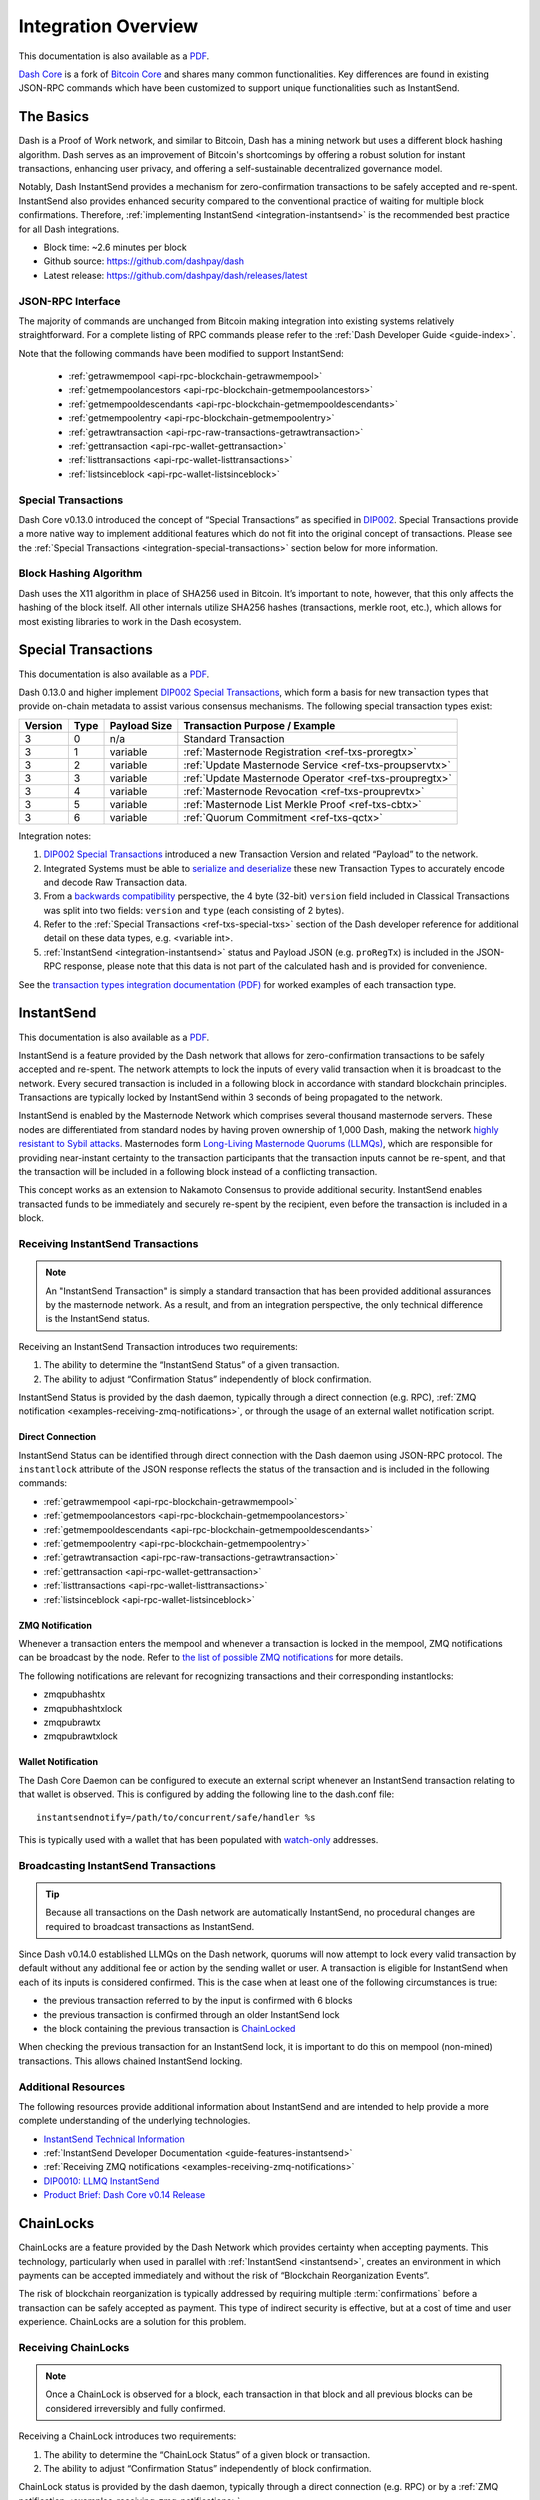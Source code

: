 .. meta::
   :description: Technical guides for developers integrating Dash.
   :keywords: dash, merchants, API, SDK, instantsend, python, .NET, java, javascript, nodejs, php, objective-c

.. _integration:

====================
Integration Overview
====================

This documentation is also available as a `PDF <https://github.com/dashpay/docs/raw/master/binary/integration/Dash_IntegrationOverview.pdf>`__.

`Dash Core <https://github.com/dashpay/dash/releases/latest>`__ is a fork of `Bitcoin
Core <https://github.com/bitcoin/bitcoin>`__ and shares many common
functionalities. Key differences are found in existing JSON-RPC commands which
have been customized to support unique functionalities such as InstantSend.

The Basics
==========

Dash is a Proof of Work network, and similar to Bitcoin, Dash has a mining
network but uses a different block hashing algorithm. Dash serves as an
improvement of Bitcoin's shortcomings by offering a robust solution for instant
transactions, enhancing user privacy, and offering a self-sustainable
decentralized governance model.

Notably, Dash InstantSend provides a mechanism for zero-confirmation
transactions to be safely accepted and re-spent. InstantSend also provides
enhanced security compared to the conventional practice of waiting for multiple
block confirmations. Therefore, :ref:`implementing InstantSend
<integration-instantsend>` is the recommended best practice for all Dash
integrations.

- Block time: ~2.6 minutes per block
- Github source: https://github.com/dashpay/dash
- Latest release: https://github.com/dashpay/dash/releases/latest

JSON-RPC Interface
------------------

The majority of commands are unchanged from Bitcoin making integration into
existing systems relatively straightforward. For a complete listing of RPC
commands please refer to the :ref:`Dash Developer Guide
<guide-index>`.

Note that the following commands have been modified to support InstantSend:

   - :ref:`getrawmempool <api-rpc-blockchain-getrawmempool>`
   - :ref:`getmempoolancestors <api-rpc-blockchain-getmempoolancestors>`
   - :ref:`getmempooldescendants <api-rpc-blockchain-getmempooldescendants>`
   - :ref:`getmempoolentry <api-rpc-blockchain-getmempoolentry>`
   - :ref:`getrawtransaction <api-rpc-raw-transactions-getrawtransaction>`
   - :ref:`gettransaction <api-rpc-wallet-gettransaction>`
   - :ref:`listtransactions <api-rpc-wallet-listtransactions>`
   - :ref:`listsinceblock <api-rpc-wallet-listsinceblock>`

Special Transactions
--------------------

Dash Core v0.13.0 introduced the concept of “Special Transactions” as specified
in `DIP002 <https://github.com/dashpay/dips/blob/master/dip-0002.md>`__. Special
Transactions provide a more native way to implement additional features which do
not fit into the original concept of transactions. Please see the :ref:`Special
Transactions <integration-special-transactions>` section below for more
information.

Block Hashing Algorithm
-----------------------

Dash uses the X11 algorithm in place of SHA256 used in Bitcoin. It’s important
to note, however, that this only affects the hashing of the block itself. All
other internals utilize SHA256 hashes (transactions, merkle root, etc.), which
allows for most existing libraries to work in the Dash ecosystem. 


.. _integration-special-transactions:

Special Transactions
====================

This documentation is also available as a `PDF <https://github.com/dashpay/docs/raw/master/binary/integration/Integration-Resources-Transaction-Types.pdf>`__.

Dash 0.13.0 and higher implement `DIP002 Special Transactions <https://github.com/dashpay/dips/blob/master/dip-0002.md>`__, 
which form a basis for new transaction types that provide on-chain
metadata to assist various consensus mechanisms. The following special
transaction types exist:

+---------+------+----------------+---------------------------------------------------------------+
| Version | Type | Payload Size   | Transaction Purpose / Example                                 |
+=========+======+================+===============================================================+
| 3       | 0    | n/a            | Standard Transaction                                          |
+---------+------+----------------+---------------------------------------------------------------+
| 3       | 1    | variable       | :ref:`Masternode Registration <ref-txs-proregtx>`             |
+---------+------+----------------+---------------------------------------------------------------+
| 3       | 2    | variable       | :ref:`Update Masternode Service <ref-txs-proupservtx>`        |
+---------+------+----------------+---------------------------------------------------------------+
| 3       | 3    | variable       | :ref:`Update Masternode Operator <ref-txs-proupregtx>`        |
+---------+------+----------------+---------------------------------------------------------------+
| 3       | 4    | variable       | :ref:`Masternode Revocation <ref-txs-prouprevtx>`             |
+---------+------+----------------+---------------------------------------------------------------+
| 3       | 5    | variable       | :ref:`Masternode List Merkle Proof <ref-txs-cbtx>`            |
+---------+------+----------------+---------------------------------------------------------------+
| 3       | 6    | variable       | :ref:`Quorum Commitment <ref-txs-qctx>`                       |
+---------+------+----------------+---------------------------------------------------------------+

Integration notes:

1. `DIP002 Special Transactions <https://github.com/dashpay/dips/blob/master/dip-0002.md>`__ 
   introduced a new Transaction Version and related “Payload” to the network.

2. Integrated Systems must be able to `serialize and deserialize <https://github.com/dashpay/dips/blob/master/dip-0002.md#serialization-hashing-and-signing>`__ 
   these new Transaction Types to accurately encode and decode
   Raw Transaction data.

3. From a `backwards compatibility <https://github.com/dashpay/dips/blob/master/dip-0002.md#compatibility>`__ 
   perspective, the 4 byte (32-bit) ``version`` field included in Classical
   Transactions was split into two fields: ``version`` and ``type``
   (each consisting of 2 bytes).

4. Refer to the :ref:`Special Transactions <ref-txs-special-txs>` 
   section of the Dash developer reference for additional detail on
   these data types, e.g. <variable int>.

5. :ref:`InstantSend <integration-instantsend>` status and Payload JSON
   (e.g. ``proRegTx``) is included in the JSON-RPC response, please note
   that this data is not part of the calculated hash and is provided for
   convenience.

See the `transaction types integration documentation (PDF) <https://github.com/dashpay/docs/raw/master/binary/integration/Integration-Resources-Transaction-Types.pdf>`__
for worked examples of each transaction type.


.. _integration-instantsend:

InstantSend
===========

This documentation is also available as a `PDF <https://github.com/dashpay/docs/raw/master/binary/integration/Dash_v0.14_LLMQ_InstantSend.pdf>`__.

InstantSend is a feature provided by the Dash network that allows for
zero-confirmation transactions to be safely accepted and re-spent. The
network attempts to lock the inputs of every valid transaction when it
is broadcast to the network. Every secured transaction is included in a
following block in accordance with standard blockchain principles.
Transactions are typically locked by InstantSend within 3 seconds of
being propagated to the network.

InstantSend is enabled by the Masternode Network which comprises
several thousand masternode servers. These nodes are differentiated
from standard nodes by having proven ownership of 1,000 Dash, making the
network `highly resistant to Sybil attacks <https://en.wikipedia.org/wiki/Sybil_attack>`__. 
Masternodes form `Long-Living Masternode Quorums (LLMQs) <https://github.com/dashpay/dips/blob/master/dip-0006.md>`__, 
which are responsible for providing near-instant certainty to the transaction
participants that the transaction inputs cannot be re-spent, and that the
transaction will be included in a following block instead of a conflicting
transaction. 

This concept works as an extension to Nakamoto Consensus to provide additional
security. InstantSend enables transacted funds to be immediately and securely
re-spent by the recipient, even before the transaction is included in a block.


Receiving InstantSend Transactions
----------------------------------

.. note::

   An "InstantSend Transaction" is simply a standard transaction
   that has been provided additional assurances by the masternode
   network. As a result, and from an integration perspective, the
   only technical difference is the InstantSend status.

Receiving an InstantSend Transaction introduces two requirements:

1. The ability to determine the “InstantSend Status” of a given 
   transaction.

2. The ability to adjust “Confirmation Status” independently of block 
   confirmation.

InstantSend Status is provided by the dash daemon, typically through a direct
connection (e.g. RPC), :ref:`ZMQ notification
<examples-receiving-zmq-notifications>`, or through the usage of an
external wallet notification script.

Direct Connection
^^^^^^^^^^^^^^^^^

InstantSend Status can be identified through direct connection with the Dash
daemon using JSON-RPC protocol. The ``instantlock`` attribute of the JSON
response reflects the status of the transaction and is included in the following
commands:

- :ref:`getrawmempool <api-rpc-blockchain-getrawmempool>`
- :ref:`getmempoolancestors <api-rpc-blockchain-getmempoolancestors>`
- :ref:`getmempooldescendants <api-rpc-blockchain-getmempooldescendants>`
- :ref:`getmempoolentry <api-rpc-blockchain-getmempoolentry>`
- :ref:`getrawtransaction <api-rpc-raw-transactions-getrawtransaction>`
- :ref:`gettransaction <api-rpc-wallet-gettransaction>`
- :ref:`listtransactions <api-rpc-wallet-listtransactions>`
- :ref:`listsinceblock <api-rpc-wallet-listsinceblock>`

ZMQ Notification
^^^^^^^^^^^^^^^^

Whenever a transaction enters the mempool and whenever a transaction is locked
in the mempool, ZMQ notifications can be broadcast by the node. Refer to `the
list of possible ZMQ notifications
<https://github.com/dashpay/dash/blob/master/doc/zmq.md#usage>`__ for more
details.

The following notifications are relevant for recognizing transactions
and their corresponding instantlocks:

- zmqpubhashtx
- zmqpubhashtxlock
- zmqpubrawtx
- zmqpubrawtxlock

Wallet Notification
^^^^^^^^^^^^^^^^^^^

The Dash Core Daemon can be configured to execute an external script whenever an
InstantSend transaction relating to that wallet is observed. This is configured
by adding the following line to the dash.conf file::

  instantsendnotify=/path/to/concurrent/safe/handler %s

This is typically used with a wallet that has been populated with 
`watch-only <https://docs.dash.org/projects/core/en/stable/docs/resources/glossary.html#watch-only-address>`__ 
addresses.

.. _is-broadcast:

Broadcasting InstantSend Transactions
-------------------------------------

.. tip::
   
   Because all transactions on the Dash network are automatically InstantSend,
   no procedural changes are required to broadcast transactions as InstantSend.

Since Dash v0.14.0 established LLMQs on the Dash network, quorums will
now attempt to lock every valid transaction by default without any
additional fee or action by the sending wallet or user. A transaction is
eligible for InstantSend when each of its inputs is considered
confirmed. This is the case when at least one of the following
circumstances is true: 

- the previous transaction referred to by the input is confirmed with 6 
  blocks
- the previous transaction is confirmed through an older InstantSend 
  lock
- the block containing the previous transaction is `ChainLocked <https://github.com/dashpay/dips/blob/master/dip-0008.md>`__

When checking the previous transaction for an InstantSend lock, it is
important to do this on mempool (non-mined) transactions. This
allows chained InstantSend locking.

Additional Resources
--------------------

The following resources provide additional information about InstantSend
and are intended to help provide a more complete understanding of the
underlying technologies.

- `InstantSend Technical Information <https://github.com/dashpay/dash/blob/master/doc/instantsend.md#zmq>`__
- :ref:`InstantSend Developer Documentation <guide-features-instantsend>`
- :ref:`Receiving ZMQ notifications <examples-receiving-zmq-notifications>`
- `DIP0010: LLMQ InstantSend <https://github.com/dashpay/dips/blob/master/dip-0010.md>`__
- `Product Brief: Dash Core v0.14 Release <https://blog.dash.org/product-brief-dash-core-release-v0-14-0-now-on-testnet-8f5f4ad45c96>`__

.. _integration-chainlocks:

ChainLocks
==========

ChainLocks are a feature provided by the Dash Network which provides certainty
when accepting payments. This technology, particularly when used in parallel
with :ref:`InstantSend <instantsend>`, creates an environment in which payments
can be accepted immediately and without the risk of “Blockchain Reorganization
Events”.

The risk of blockchain reorganization is typically addressed by requiring
multiple :term:`confirmations` before a transaction can be safely accepted as
payment. This type of indirect security is effective, but at a cost of time and
user experience. ChainLocks are a solution for this problem.

Receiving ChainLocks
--------------------

.. note::

   Once a ChainLock is observed for a block, each transaction in that block and
   all previous blocks can be considered irreversibly and fully confirmed.

Receiving a ChainLock introduces two requirements:

1. The ability to determine the “ChainLock Status” of a given block or
   transaction.

2. The ability to adjust “Confirmation Status” independently of block
   confirmation.

ChainLock status is provided by the dash daemon, typically through a direct
connection (e.g. RPC) or by a :ref:`ZMQ notification
<examples-receiving-zmq-notifications>`.

Direct Connection
^^^^^^^^^^^^^^^^^

ChainLock status can be identified through direct connection with the Dash
daemon using JSON-RPC protocol. The boolean ``chainlock`` attribute of the JSON
response reflects the ChainLock status of the block or transaction and is
included in the following commands:

- :ref:`getblock <api-rpc-blockchain-getblock>`
- :ref:`getblockheader <api-rpc-blockchain-getblockheader>`
- :ref:`getblockheaders <api-rpc-blockchain-getblockheaders>`
- :ref:`getrawtransaction <api-rpc-raw-transactions-getrawtransaction>`
- :ref:`gettransaction <api-rpc-wallet-gettransaction>`
- :ref:`listtransactions <api-rpc-wallet-listtransactions>`
- :ref:`listsinceblock <api-rpc-wallet-listsinceblock>`

ZMQ Notification
^^^^^^^^^^^^^^^^

ChainLock signatures are created shortly after the related block has been mined.
As a result it is recommended that integrated clients use :ref:`ZMQ (ZeroMQ)
notifications <examples-receiving-zmq-notifications>` in order to ensure
that this information is received as promptly as possible. Refer to `the
list of possible ZMQ notifications
<https://github.com/dashpay/dash/blob/master/doc/zmq.md#usage>`__ for more
details.

The following notifications are relevant for recognizing blocks and their
corresponding ChainLocks:

- zmqpubhashblock
- zmqpubhashchainlock
- zmqpubrawblock
- zmqpubrawchainlock
- zmqpubrawchainlocksig

This sample code uses the `js-dashd-zmq library
<https://github.com/dashpay/js-dashd-zmq>`__ to listen for ChainLock ZMQ
notifications and return the hash of blocks that receive a ChainLock. 

.. code-block:: javascript
   :caption: Subscribe to ChainLock hash ZMQ notifications

   const { ChainLock } = require('@dashevo/dashcore-lib');
   const ZMQClient = require('@dashevo/dashd-zmq');
   const client = new ZMQClient({
      protocol: 'tcp',
      host: '0.0.0.0',
      port: '20009',
   });

   (async () => {
      await client.connect();
      client.subscribe(ZMQClient.TOPICS.hashchainlock);
      client.on(ZMQClient.TOPICS.hashchainlock, async (hashChainLockMessage) => {
         console.log(`ChainLock received for block ${hashChainLockMessage}`)
      });
   })();

Wallet Notification
^^^^^^^^^^^^^^^^^^^

The Dash Core daemon can be configured to execute an external script whenever a
ChainLock is received. This is configured by adding the following line to the
dash.conf file::

  chainlocknotify=/path/to/concurrent/safe/handler %s

Additional Resources
--------------------

The following resources provide additional information about InstantSend and are
intended to help provide a more complete understanding of the underlying
technologies.

- :ref:`ChainLock Developer Documentation <guide-features-chainlocks>`
- :ref:`Receiving ZMQ notifications <examples-receiving-zmq-notifications>`
- `DIP0008: ChainLocks <https://github.com/dashpay/dips/blob/master/dip-0008.md>`__
- `Product Brief: Dash Core v0.14 Release <https://blog.dash.org/product-brief-dash-core-release-v0-14-0-now-on-testnet-8f5f4ad45c96>`__

Dash Platform
=============

Android
-------

For Android native apps using SPV, use the DashJ SDK (https://github.com/dashpay/dashj) for Dash
Core chain support and the Kotlin-Platform SDK (https://github.com/dashpay/kotlin-platform) for Dash
Platform functionality.

.. note::

   If setup = Non-native SPV, then DashJS (not finished)